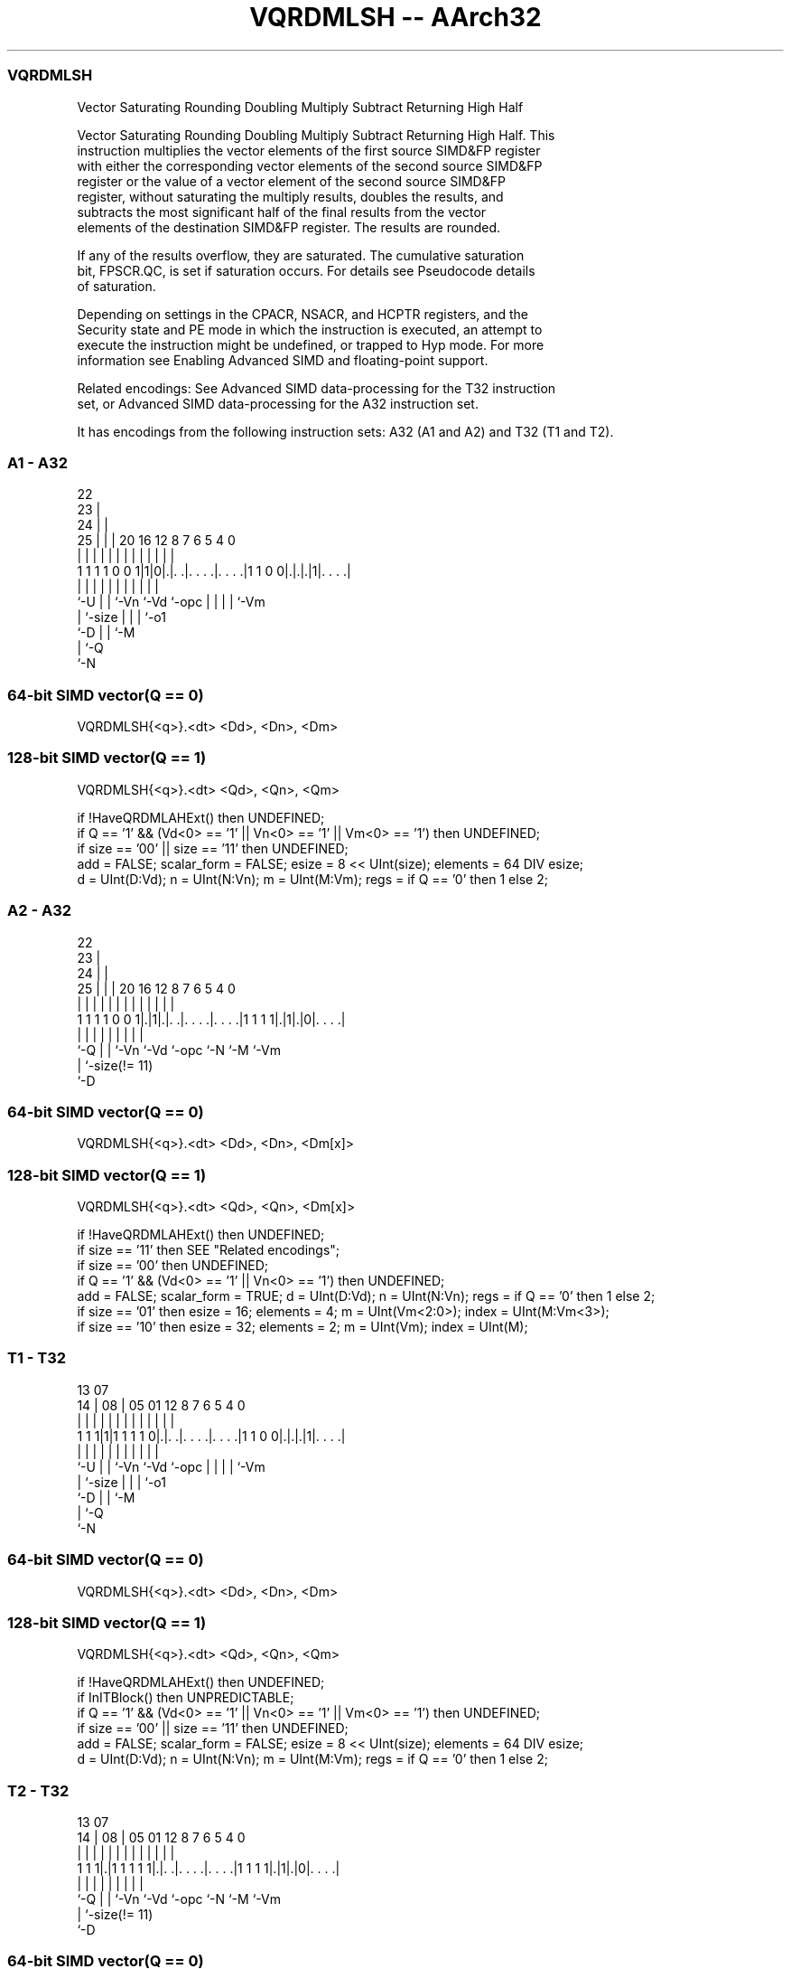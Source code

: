 .nh
.TH "VQRDMLSH -- AArch32" "7" " "  "instruction" "fpsimd"
.SS VQRDMLSH
 Vector Saturating Rounding Doubling Multiply Subtract Returning High Half

 Vector Saturating Rounding Doubling Multiply Subtract Returning High Half. This
 instruction multiplies the vector elements of the first source SIMD&FP register
 with either the corresponding vector elements of the second source SIMD&FP
 register or the value of a vector element of the second source SIMD&FP
 register, without saturating the multiply results, doubles the results, and
 subtracts the most significant half of the final results from the vector
 elements of the destination SIMD&FP register. The results are rounded.

 If any of the results overflow, they are saturated. The cumulative saturation
 bit, FPSCR.QC, is set if saturation occurs. For details see Pseudocode details
 of saturation.

 Depending on settings in the CPACR, NSACR, and HCPTR registers, and the
 Security state and PE mode in which the instruction is executed, an attempt to
 execute the instruction might be undefined, or trapped to Hyp mode. For more
 information see Enabling Advanced SIMD and floating-point support.

 Related encodings: See Advanced SIMD data-processing for the T32 instruction
 set, or Advanced SIMD data-processing for the A32 instruction set.


It has encodings from the following instruction sets:  A32 (A1 and A2) and  T32 (T1 and T2).

.SS A1 - A32
 
                     22                                            
                   23 |                                            
                 24 | |                                            
               25 | | |  20      16      12       8 7 6 5 4       0
                | | | |   |       |       |       | | | | |       |
   1 1 1 1 0 0 1|1|0|.|. .|. . . .|. . . .|1 1 0 0|.|.|.|1|. . . .|
                |   | |   |       |       |       | | | | |
                `-U | |   `-Vn    `-Vd    `-opc   | | | | `-Vm
                    | `-size                      | | | `-o1
                    `-D                           | | `-M
                                                  | `-Q
                                                  `-N
  
  
 
.SS 64-bit SIMD vector(Q == 0)
 
 VQRDMLSH{<q>}.<dt> <Dd>, <Dn>, <Dm>
.SS 128-bit SIMD vector(Q == 1)
 
 VQRDMLSH{<q>}.<dt> <Qd>, <Qn>, <Qm>
 
 if !HaveQRDMLAHExt() then UNDEFINED;
 if Q == '1' && (Vd<0> == '1' || Vn<0> == '1' || Vm<0> == '1') then UNDEFINED;
 if size == '00' || size == '11' then UNDEFINED;
 add = FALSE;  scalar_form = FALSE;  esize = 8 << UInt(size);  elements = 64 DIV esize;
 d = UInt(D:Vd);  n = UInt(N:Vn);  m = UInt(M:Vm);  regs = if Q == '0' then 1 else 2;
.SS A2 - A32
 
                     22                                            
                   23 |                                            
                 24 | |                                            
               25 | | |  20      16      12       8 7 6 5 4       0
                | | | |   |       |       |       | | | | |       |
   1 1 1 1 0 0 1|.|1|.|. .|. . . .|. . . .|1 1 1 1|.|1|.|0|. . . .|
                |   | |   |       |       |       |   |   |
                `-Q | |   `-Vn    `-Vd    `-opc   `-N `-M `-Vm
                    | `-size(!= 11)
                    `-D
  
  
 
.SS 64-bit SIMD vector(Q == 0)
 
 VQRDMLSH{<q>}.<dt> <Dd>, <Dn>, <Dm[x]>
.SS 128-bit SIMD vector(Q == 1)
 
 VQRDMLSH{<q>}.<dt> <Qd>, <Qn>, <Dm[x]>
 
 if !HaveQRDMLAHExt() then UNDEFINED;
 if size == '11' then SEE "Related encodings";
 if size == '00' then UNDEFINED;
 if Q == '1' && (Vd<0> == '1' || Vn<0> == '1') then UNDEFINED;
 add = FALSE;  scalar_form = TRUE;  d = UInt(D:Vd);  n = UInt(N:Vn);  regs = if Q == '0' then 1 else 2;
 if size == '01' then esize = 16;  elements = 4;  m = UInt(Vm<2:0>);  index = UInt(M:Vm<3>);
 if size == '10' then esize = 32;  elements = 2;  m = UInt(Vm);  index = UInt(M);
.SS T1 - T32
 
                                                                   
                                                                   
         13          07                                            
       14 |        08 |  05      01      12       8 7 6 5 4       0
        | |         | |   |       |       |       | | | | |       |
   1 1 1|1|1 1 1 1 0|.|. .|. . . .|. . . .|1 1 0 0|.|.|.|1|. . . .|
        |           | |   |       |       |       | | | | |
        `-U         | |   `-Vn    `-Vd    `-opc   | | | | `-Vm
                    | `-size                      | | | `-o1
                    `-D                           | | `-M
                                                  | `-Q
                                                  `-N
  
  
 
.SS 64-bit SIMD vector(Q == 0)
 
 VQRDMLSH{<q>}.<dt> <Dd>, <Dn>, <Dm>
.SS 128-bit SIMD vector(Q == 1)
 
 VQRDMLSH{<q>}.<dt> <Qd>, <Qn>, <Qm>
 
 if !HaveQRDMLAHExt() then UNDEFINED;
 if InITBlock() then UNPREDICTABLE;
 if Q == '1' && (Vd<0> == '1' || Vn<0> == '1' || Vm<0> == '1') then UNDEFINED;
 if size == '00' || size == '11' then UNDEFINED;
 add = FALSE;  scalar_form = FALSE;  esize = 8 << UInt(size);  elements = 64 DIV esize;
 d = UInt(D:Vd);  n = UInt(N:Vn);  m = UInt(M:Vm);  regs = if Q == '0' then 1 else 2;
.SS T2 - T32
 
                                                                   
                                                                   
         13          07                                            
       14 |        08 |  05      01      12       8 7 6 5 4       0
        | |         | |   |       |       |       | | | | |       |
   1 1 1|.|1 1 1 1 1|.|. .|. . . .|. . . .|1 1 1 1|.|1|.|0|. . . .|
        |           | |   |       |       |       |   |   |
        `-Q         | |   `-Vn    `-Vd    `-opc   `-N `-M `-Vm
                    | `-size(!= 11)
                    `-D
  
  
 
.SS 64-bit SIMD vector(Q == 0)
 
 VQRDMLSH{<q>}.<dt> <Dd>, <Dn>, <Dm[x]>
.SS 128-bit SIMD vector(Q == 1)
 
 VQRDMLSH{<q>}.<dt> <Qd>, <Qn>, <Dm[x]>
 
 if !HaveQRDMLAHExt() then UNDEFINED;
 if InITBlock() then UNPREDICTABLE;
 if size == '11' then SEE "Related encodings";
 if size == '00' then UNDEFINED;
 if Q == '1' && (Vd<0> == '1' || Vn<0> == '1') then UNDEFINED;
 add = FALSE;  scalar_form = TRUE;  d = UInt(D:Vd);  n = UInt(N:Vn);  regs = if Q == '0' then 1 else 2;
 if size == '01' then esize = 16;  elements = 4;  m = UInt(Vm<2:0>);  index = UInt(M:Vm<3>);
 if size == '10' then esize = 32;  elements = 2;  m = UInt(Vm);  index = UInt(M);
 
 EncodingSpecificOperations();  CheckAdvSIMDEnabled();
 round_const = 1 << (esize-1);
 if scalar_form then op2 = SInt(Elem[D[m],index,esize]);
 for r = 0 to regs-1
     for e = 0 to elements-1
         op1 = SInt(Elem[D[n+r],e,esize]);
         op3 = SInt(Elem[D[d+r],e,esize]) << esize;
         if !scalar_form then op2 = SInt(Elem[D[m+r],e,esize]);
         (result, sat) = SignedSatQ((op3 - 2*(op1*op2) + round_const) >> esize, esize);
         Elem[D[d+r],e,esize] = result;
         if sat then FPSCR.QC = '1';
 

.SS Assembler Symbols

 <q>
  See Standard assembler syntax fields.

 <dt>
  Encoded in size
  Is the data type for the elements of the operands,

  size <dt> 
  01   S16  
  10   S32  

 <Qd>
  Encoded in D:Vd
  Is the 128-bit name of the SIMD&FP register holding the accumulate vector,
  encoded in the "D:Vd" field as <Qd>*2.

 <Qn>
  Encoded in N:Vn
  Is the 128-bit name of the first SIMD&FP source register, encoded in the
  "N:Vn" field as <Qn>*2.

 <Qm>
  Encoded in M:Vm
  Is the 128-bit name of the second SIMD&FP source register, encoded in the
  "M:Vm" field as <Qm>*2.

 <Dd>
  Encoded in D:Vd
  Is the 64-bit name of the SIMD&FP register holding the accumulate vector,
  encoded in the "D:Vd" field.

 <Dn>
  Encoded in N:Vn
  Is the 64-bit name of the first SIMD&FP source register, encoded in the "N:Vn"
  field.

 <Dm[x]>
  Is the 64-bit name of the second SIMD&FP source register holding the scalar.
  If <dt> is S16, Dm is restricted to D0-D7. Dm is encoded in "Vm<2:0>", and x
  is encoded in "M:Vm<3>". If <dt> is S32, Dm is restricted to D0-D15. Dm is
  encoded in "Vm", and x is encoded in "M".

 <Dm>
  Encoded in M:Vm
  Is the 64-bit name of the second SIMD&FP source register, encoded in the
  "M:Vm" field.



.SS Operation

 EncodingSpecificOperations();  CheckAdvSIMDEnabled();
 round_const = 1 << (esize-1);
 if scalar_form then op2 = SInt(Elem[D[m],index,esize]);
 for r = 0 to regs-1
     for e = 0 to elements-1
         op1 = SInt(Elem[D[n+r],e,esize]);
         op3 = SInt(Elem[D[d+r],e,esize]) << esize;
         if !scalar_form then op2 = SInt(Elem[D[m+r],e,esize]);
         (result, sat) = SignedSatQ((op3 - 2*(op1*op2) + round_const) >> esize, esize);
         Elem[D[d+r],e,esize] = result;
         if sat then FPSCR.QC = '1';

